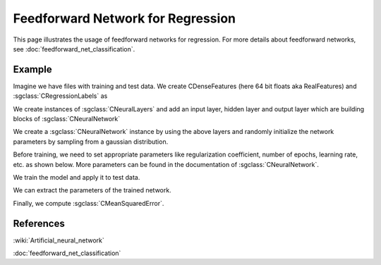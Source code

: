 ==================================
Feedforward Network for Regression
==================================

This page illustrates the usage of feedforward networks for regression. For more details about feedforward networks, see :doc:`feedforward_net_classification`.

-------
Example
-------

Imagine we have files with training and test data. We create CDenseFeatures (here 64 bit floats aka RealFeatures) and :sgclass:`CRegressionLabels` as

.. sgexample:: feedforward_net_regression.sg:create_features

We create instances of :sgclass:`CNeuralLayers` and add an input layer, hidden layer and output layer which are building blocks of :sgclass:`CNeuralNetwork`

.. sgexample:: feedforward_net_regression.sg:add_layers

We create a :sgclass:`CNeuralNetwork` instance by using the above layers and randomly initialize the network parameters by sampling from a gaussian distribution.

.. sgexample:: feedforward_net_regression.sg:create_instance

Before training, we need to set appropriate parameters like regularization coefficient, number of epochs, learning rate, etc. as shown below. More parameters can be found in the documentation of :sgclass:`CNeuralNetwork`.

.. sgexample:: feedforward_net_regression.sg:set_parameters

We train the model and apply it to test data.

.. sgexample:: feedforward_net_regression.sg:train_and_apply

We can extract the parameters of the trained network.

.. sgexample:: feedforward_net_regression.sg:get_params

Finally, we compute :sgclass:`CMeanSquaredError`.

.. sgexample:: feedforward_net_regression.sg:evaluate_error

----------
References
----------
:wiki:`Artificial_neural_network`

:doc:`feedforward_net_classification`

.. bibliography:: ../../references.bib
    :filter: docname in docnames
